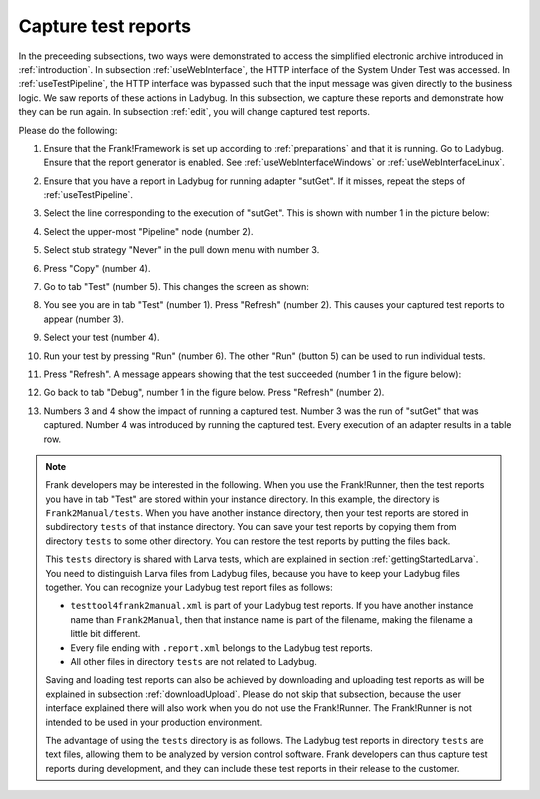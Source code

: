 .. _capture:

Capture test reports
====================

In the preceeding subsections, two ways were demonstrated to access the simplified electronic archive introduced in :ref:`introduction`. In subsection :ref:`useWebInterface`, the HTTP interface of the System Under Test was accessed. In :ref:`useTestPipeline`, the HTTP interface was bypassed such that the input message was given directly to the business logic. We saw reports of these actions in Ladybug. In this subsection, we capture these reports and demonstrate how they can be run again. In subsection :ref:`edit`, you will change captured test reports.

Please do the following:

#. Ensure that the Frank!Framework is set up according to :ref:`preparations` and that it is running. Go to Ladybug. Ensure that the report generator is enabled. See :ref:`useWebInterfaceWindows` or :ref:`useWebInterfaceLinux`.
#. Ensure that you have a report in Ladybug for running adapter "sutGet". If it misses, repeat the steps of :ref:`useTestPipeline`.
#. Select the line corresponding to the execution of "sutGet". This is shown with number 1 in the picture below:

   .. image:: doCapture.jpg

#. Select the upper-most "Pipeline" node (number 2).
#. Select stub strategy "Never" in the pull down menu with number 3.
#. Press "Copy" (number 4).
#. Go to tab "Test" (number 5). This changes the screen as shown:

   .. image:: afterCapture.jpg

#. You see you are in tab "Test" (number 1). Press "Refresh" (number 2). This causes your captured test reports to appear (number 3).
#. Select your test (number 4).
#. Run your test by pressing "Run" (number 6). The other "Run" (button 5) can be used to run individual tests.
#. Press "Refresh". A message appears showing that the test succeeded (number 1 in the figure below):

   .. image:: successfulRun.jpg

#. Go back to tab "Debug", number 1 in the figure below. Press "Refresh" (number 2).

   .. image:: seeRunOfCaptured.jpg

#. Numbers 3 and 4 show the impact of running a captured test. Number 3 was the run of "sutGet" that was captured. Number 4 was introduced by running the captured test. Every execution of an adapter results in a table row.

.. NOTE::

   Frank developers may be interested in the following. When you use the Frank!Runner, then the test reports you have in tab "Test" are stored within your instance directory. In this example, the directory is ``Frank2Manual/tests``. When you have another instance directory, then your test reports are stored in subdirectory ``tests`` of that instance directory. You can save your test reports by copying them from directory ``tests`` to some other directory. You can restore the test reports by putting the files back.

   This ``tests`` directory is shared with Larva tests, which are explained in section :ref:`gettingStartedLarva`. You need to distinguish Larva files from Ladybug files, because you have to keep your Ladybug files together. You can recognize your Ladybug test report files as follows:

   * ``testtool4frank2manual.xml`` is part of your Ladybug test reports. If you have another instance name  than ``Frank2Manual``, then that instance name is part of the filename, making the filename a little bit different.
   * Every file ending with ``.report.xml`` belongs to the Ladybug test reports.
   * All other files in directory ``tests`` are not related to Ladybug.

   Saving and loading test reports can also be achieved by downloading and uploading test reports as will be explained in subsection :ref:`downloadUpload`. Please do not skip that subsection, because the user interface explained there will also work when you do not use the Frank!Runner. The Frank!Runner is not intended to be used in your production environment.
   
   The advantage of using the ``tests`` directory is as follows. The Ladybug test reports in directory ``tests`` are text files, allowing them to be analyzed by version control software. Frank developers can thus capture test reports during development, and they can include these test reports in their release to the customer.
